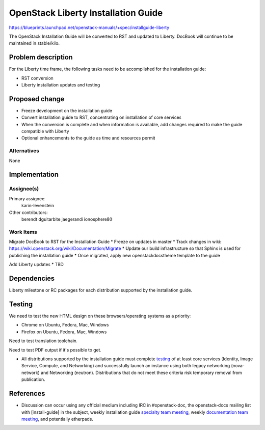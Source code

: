 ..
 This work is licensed under a Creative Commons Attribution 3.0 Unported
 License.

 http://creativecommons.org/licenses/by/3.0/legalcode

====================================
OpenStack Liberty Installation Guide
====================================

https://blueprints.launchpad.net/openstack-manuals/+spec/installguide-liberty

The OpenStack Installation Guide will be converted to RST and updated to
Liberty. DocBook will continue to be maintained in stable/kilo.


Problem description
===================

For the Liberty time frame, the following tasks need to be accomplished for
the installation guide:

* RST conversion
* Liberty installation updates and testing


Proposed change
===============

* Freeze development on the installation guide
* Convert installation guide to RST, concentrating on installation of core
  services
* When the conversion is complete and when information is available, add
  changes required to make the guide compatible with Liberty
* Optional enhancements to the guide as time and resources permit


Alternatives
------------

None

Implementation
==============

Assignee(s)
-----------

Primary assignee:
  karin-levenstein

Other contributors:
  berendt
  dguitarbite
  jaegerandi
  ionosphere80

Work Items
----------

Migrate DocBook to RST for the Installation Guide
* Freeze on updates in master
* Track changes in wiki: https://wiki.openstack.org/wiki/Documentation/Migrate
* Update our build infrastructure so that Sphinx is used for publishing the
installation guide
* Once migrated, apply new openstackdocstheme template to the guide

Add Liberty updates
* TBD


Dependencies
============

Liberty milestone or RC packages for each distribution supported by the
installation guide.


Testing
=======

We need to test the new HTML design on these browsers/operating systems
as a priority:

* Chrome on Ubuntu, Fedora, Mac, Windows
* Firefox on Ubuntu, Fedora, Mac, Windows

Need to test translation toolchain.

Need to test PDF output if it's possible to get.

* All distributions supported by the installation guide must complete
  `testing`_ of at least core services (Identity, Image Service, Compute,
  and Networking) and successfully launch an instance using both legacy
  networking (nova-network) and Networking (neutron). Distributions that
  do not meet these criteria risk temporary removal from publication.

.. _`testing`: https://wiki.openstack.org/wiki/KiloDocTesting

References
==========

* Discussion can occur using any official medium including IRC in
  #openstack-doc, the openstack-docs mailing list with [install-guide]
  in the subject, weekly installation guide `specialty team meeting`_,
  weekly `documentation team meeting`_, and potentially etherpads.

.. _`specialty team meeting`: https://wiki.openstack.org/wiki/Documentation/InstallGuide

.. _`documentation team meeting`: https://wiki.openstack.org/wiki/Meetings/DocTeamMeeting

.. _`rst conversion discussion`: https://etherpad.openstack.org/p/Documentation__RST_Migration

.. _`Liberty blueprint discussion`: https://etherpad.openstack.org/p/Documentation__Blueprint_Work_Session

